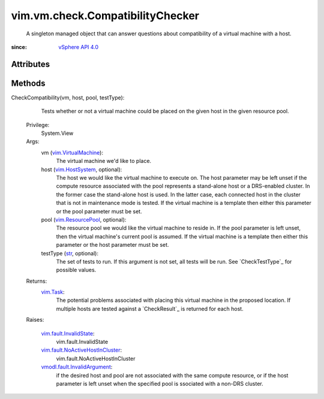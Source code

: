 .. _str: https://docs.python.org/2/library/stdtypes.html

.. _vim.Task: ../../../vim/Task.rst

.. _vim.HostSystem: ../../../vim/HostSystem.rst

.. _vSphere API 4.0: ../../../vim/version.rst#vimversionversion5

.. _vim.ResourcePool: ../../../vim/ResourcePool.rst

.. _vim.VirtualMachine: ../../../vim/VirtualMachine.rst

.. _vim.vm.check.Result: ../../../vim/vm/check/Result.rst

.. _vim.fault.InvalidState: ../../../vim/fault/InvalidState.rst

.. _vmodl.fault.InvalidArgument: ../../../vmodl/fault/InvalidArgument.rst

.. _vim.fault.NoActiveHostInCluster: ../../../vim/fault/NoActiveHostInCluster.rst


vim.vm.check.CompatibilityChecker
=================================
  A singleton managed object that can answer questions about compatibility of a virtual machine with a host.


:since: `vSphere API 4.0`_


Attributes
----------


Methods
-------


CheckCompatibility(vm, host, pool, testType):
   Tests whether or not a virtual machine could be placed on the given host in the given resource pool.


  Privilege:
               System.View



  Args:
    vm (`vim.VirtualMachine`_):
       The virtual machine we'd like to place.


    host (`vim.HostSystem`_, optional):
       The host we would like the virtual machine to execute on. The host parameter may be left unset if the compute resource associated with the pool represents a stand-alone host or a DRS-enabled cluster. In the former case the stand-alone host is used. In the latter case, each connected host in the cluster that is not in maintenance mode is tested. If the virtual machine is a template then either this parameter or the pool parameter must be set.


    pool (`vim.ResourcePool`_, optional):
       The resource pool we would like the virtual machine to reside in. If the pool parameter is left unset, then the virtual machine's current pool is assumed. If the virtual machine is a template then either this parameter or the host parameter must be set.


    testType (`str`_, optional):
       The set of tests to run. If this argument is not set, all tests will be run. See `CheckTestType`_ for possible values.




  Returns:
     `vim.Task`_:
         The potential problems associated with placing this virtual machine in the proposed location. If multiple hosts are tested against a `CheckResult`_ is returned for each host.

  Raises:

    `vim.fault.InvalidState`_: 
       vim.fault.InvalidState

    `vim.fault.NoActiveHostInCluster`_: 
       vim.fault.NoActiveHostInCluster

    `vmodl.fault.InvalidArgument`_: 
       if the desired host and pool are not associated with the same compute resource, or if the host parameter is left unset when the specified pool is ssociated with a non-DRS cluster.


